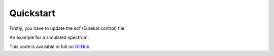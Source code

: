 .. _quickstart:

Quickstart
============
Firstly, you have to update the ecf (Eureka! control) file

An example for a simulated spectrum:

.. image:: fig3001-1281-Image+Background.png

This code is available in full on `GitHub <http://github.com/kevin218/Eureka>`_


